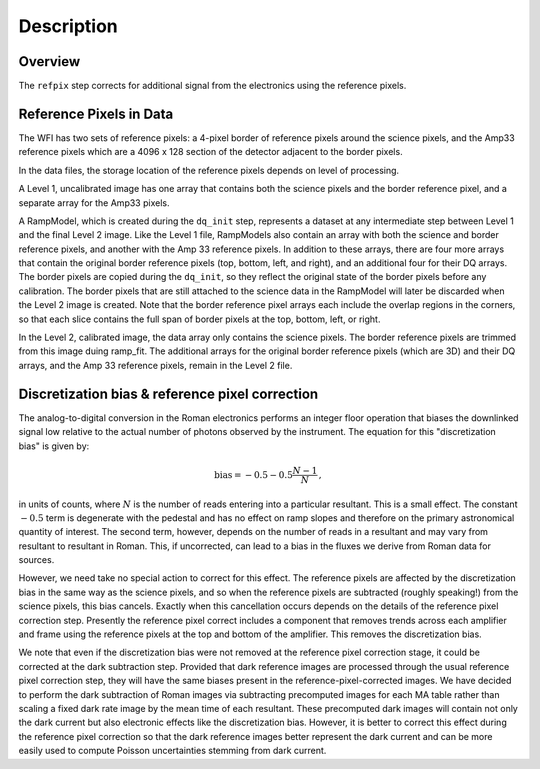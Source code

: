 Description
============

Overview
--------

The ``refpix`` step corrects for additional signal from the electronics using
the reference pixels.

Reference Pixels in Data
------------------------

The WFI has two sets of reference pixels: a 4-pixel border of reference pixels
around the science pixels, and the Amp33 reference pixels which are a
4096 x 128 section of the detector adjacent to the border pixels.

In the data files, the storage location of the reference pixels depends on level
of processing.

A Level 1, uncalibrated image has one array that contains both the science
pixels and the border reference pixel, and a separate array for the Amp33 pixels.

A RampModel, which is created during the ``dq_init`` step, represents a dataset
at any intermediate step between Level 1 and the final Level 2 image. Like the
Level 1 file, RampModels also contain an array with both the science and border
reference pixels, and another with the Amp 33 reference pixels. In addition to
these arrays, there are four more arrays that contain the original border
reference pixels (top, bottom, left, and right), and an additional four for
their DQ arrays. The border pixels are copied during the ``dq_init``, so they
reflect the original state of the border pixels before any calibration.
The border pixels that are still attached to the science data in the RampModel
will later be discarded when the Level 2 image is created. Note that the border
reference pixel arrays each include the overlap regions in the corners, so that
each slice contains the full span of border pixels at the top, bottom, left, or
right.

In the Level 2, calibrated image, the data array only contains the science
pixels. The border reference pixels are trimmed from this image duing
ramp_fit. The additional arrays for the original border reference pixels
(which are 3D) and their DQ arrays, and the Amp 33 reference pixels, remain in
the Level 2 file.

Discretization bias & reference pixel correction
------------------------------------------------

The analog-to-digital conversion in the Roman electronics performs an
integer floor operation that biases the downlinked signal low relative
to the actual number of photons observed by the instrument.  The
equation for this "discretization bias" is given by:

.. math:: \mathrm{bias} = -0.5 - 0.5 \frac{N-1}{N} \, ,

in units of counts, where :math:`N` is the number of reads entering
into a particular resultant.  This is a small effect.  The constant :math:`-0.5`
term is degenerate with the pedestal and has no effect on ramp slopes
and therefore on the primary astronomical quantity of interest.  The
second term, however, depends on the number of reads in a resultant
and may vary from resultant to resultant in Roman.  This, if
uncorrected, can lead to a bias in the fluxes we derive from Roman
data for sources.

However, we need take no special action to correct for this effect.
The reference pixels are affected by the discretization bias in the
same way as the science pixels, and so when the reference pixels are
subtracted (roughly speaking!) from the science pixels, this bias cancels.
Exactly when this cancellation occurs depends on the details of the reference
pixel correction step.  Presently the reference pixel correct includes
a component that removes trends across each amplifier and frame using
the reference pixels at the top and bottom of the amplifier.  This
removes the discretization bias.

We note that even if the discretization bias were not removed at the
reference pixel correction stage, it could be corrected at the dark
subtraction step.  Provided that dark reference images are processed
through the usual reference pixel correction step, they will have the
same biases present in the reference-pixel-corrected images.  We have
decided to perform the dark subtraction of Roman images via
subtracting precomputed images for each MA table rather than scaling a
fixed dark rate image by the mean time of each resultant.  These
precomputed dark images will contain not only the dark current but
also electronic effects like the discretization bias.
However, it is better to correct this effect during the
reference pixel correction so that the dark reference images better
represent the dark current and can be more easily used to compute
Poisson uncertainties stemming from dark current.
